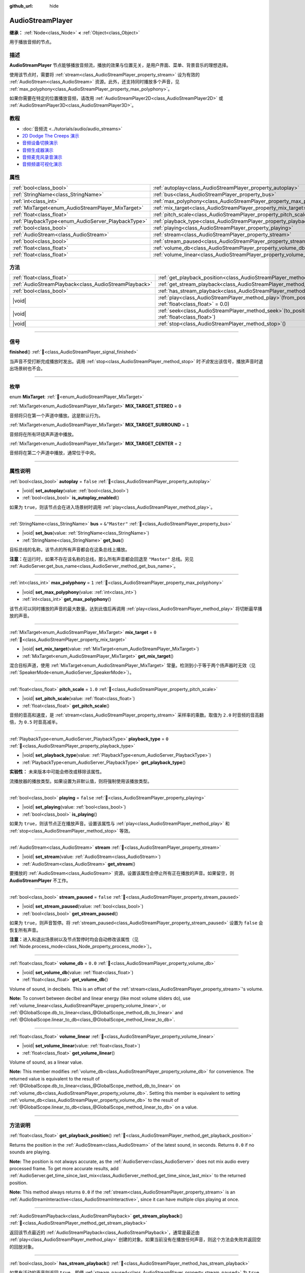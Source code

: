 :github_url: hide

.. meta::
	:keywords: sound, music, song

.. DO NOT EDIT THIS FILE!!!
.. Generated automatically from Godot engine sources.
.. Generator: https://github.com/godotengine/godot/tree/master/doc/tools/make_rst.py.
.. XML source: https://github.com/godotengine/godot/tree/master/doc/classes/AudioStreamPlayer.xml.

.. _class_AudioStreamPlayer:

AudioStreamPlayer
=================

**继承：** :ref:`Node<class_Node>` **<** :ref:`Object<class_Object>`

用于播放音频的节点。

.. rst-class:: classref-introduction-group

描述
----

**AudioStreamPlayer** 节点能够播放音频流，播放的效果与位置无关，是用户界面、菜单、背景音乐的理想选择。

使用该节点时，需要将 :ref:`stream<class_AudioStreamPlayer_property_stream>` 设为有效的 :ref:`AudioStream<class_AudioStream>` 资源。此外，还支持同时播放多个声音，见 :ref:`max_polyphony<class_AudioStreamPlayer_property_max_polyphony>`\ 。

如果你需要在特定的位置播放音频，请改用 :ref:`AudioStreamPlayer2D<class_AudioStreamPlayer2D>` 或 :ref:`AudioStreamPlayer3D<class_AudioStreamPlayer3D>`\ 。

.. rst-class:: classref-introduction-group

教程
----

- :doc:`音频流 <../tutorials/audio/audio_streams>`

- `2D Dodge The Creeps 演示 <https://godotengine.org/asset-library/asset/2712>`__

- `音频设备切换演示 <https://godotengine.org/asset-library/asset/2758>`__

- `音频生成器演示 <https://godotengine.org/asset-library/asset/2759>`__

- `音频麦克风录音演示 <https://godotengine.org/asset-library/asset/2760>`__

- `音频频谱可视化演示 <https://godotengine.org/asset-library/asset/2762>`__

.. rst-class:: classref-reftable-group

属性
----

.. table::
   :widths: auto

   +----------------------------------------------------+----------------------------------------------------------------------+---------------+
   | :ref:`bool<class_bool>`                            | :ref:`autoplay<class_AudioStreamPlayer_property_autoplay>`           | ``false``     |
   +----------------------------------------------------+----------------------------------------------------------------------+---------------+
   | :ref:`StringName<class_StringName>`                | :ref:`bus<class_AudioStreamPlayer_property_bus>`                     | ``&"Master"`` |
   +----------------------------------------------------+----------------------------------------------------------------------+---------------+
   | :ref:`int<class_int>`                              | :ref:`max_polyphony<class_AudioStreamPlayer_property_max_polyphony>` | ``1``         |
   +----------------------------------------------------+----------------------------------------------------------------------+---------------+
   | :ref:`MixTarget<enum_AudioStreamPlayer_MixTarget>` | :ref:`mix_target<class_AudioStreamPlayer_property_mix_target>`       | ``0``         |
   +----------------------------------------------------+----------------------------------------------------------------------+---------------+
   | :ref:`float<class_float>`                          | :ref:`pitch_scale<class_AudioStreamPlayer_property_pitch_scale>`     | ``1.0``       |
   +----------------------------------------------------+----------------------------------------------------------------------+---------------+
   | :ref:`PlaybackType<enum_AudioServer_PlaybackType>` | :ref:`playback_type<class_AudioStreamPlayer_property_playback_type>` | ``0``         |
   +----------------------------------------------------+----------------------------------------------------------------------+---------------+
   | :ref:`bool<class_bool>`                            | :ref:`playing<class_AudioStreamPlayer_property_playing>`             | ``false``     |
   +----------------------------------------------------+----------------------------------------------------------------------+---------------+
   | :ref:`AudioStream<class_AudioStream>`              | :ref:`stream<class_AudioStreamPlayer_property_stream>`               |               |
   +----------------------------------------------------+----------------------------------------------------------------------+---------------+
   | :ref:`bool<class_bool>`                            | :ref:`stream_paused<class_AudioStreamPlayer_property_stream_paused>` | ``false``     |
   +----------------------------------------------------+----------------------------------------------------------------------+---------------+
   | :ref:`float<class_float>`                          | :ref:`volume_db<class_AudioStreamPlayer_property_volume_db>`         | ``0.0``       |
   +----------------------------------------------------+----------------------------------------------------------------------+---------------+
   | :ref:`float<class_float>`                          | :ref:`volume_linear<class_AudioStreamPlayer_property_volume_linear>` |               |
   +----------------------------------------------------+----------------------------------------------------------------------+---------------+

.. rst-class:: classref-reftable-group

方法
----

.. table::
   :widths: auto

   +-------------------------------------------------------+---------------------------------------------------------------------------------------------------------+
   | :ref:`float<class_float>`                             | :ref:`get_playback_position<class_AudioStreamPlayer_method_get_playback_position>`\ (\ )                |
   +-------------------------------------------------------+---------------------------------------------------------------------------------------------------------+
   | :ref:`AudioStreamPlayback<class_AudioStreamPlayback>` | :ref:`get_stream_playback<class_AudioStreamPlayer_method_get_stream_playback>`\ (\ )                    |
   +-------------------------------------------------------+---------------------------------------------------------------------------------------------------------+
   | :ref:`bool<class_bool>`                               | :ref:`has_stream_playback<class_AudioStreamPlayer_method_has_stream_playback>`\ (\ )                    |
   +-------------------------------------------------------+---------------------------------------------------------------------------------------------------------+
   | |void|                                                | :ref:`play<class_AudioStreamPlayer_method_play>`\ (\ from_position\: :ref:`float<class_float>` = 0.0\ ) |
   +-------------------------------------------------------+---------------------------------------------------------------------------------------------------------+
   | |void|                                                | :ref:`seek<class_AudioStreamPlayer_method_seek>`\ (\ to_position\: :ref:`float<class_float>`\ )         |
   +-------------------------------------------------------+---------------------------------------------------------------------------------------------------------+
   | |void|                                                | :ref:`stop<class_AudioStreamPlayer_method_stop>`\ (\ )                                                  |
   +-------------------------------------------------------+---------------------------------------------------------------------------------------------------------+

.. rst-class:: classref-section-separator

----

.. rst-class:: classref-descriptions-group

信号
----

.. _class_AudioStreamPlayer_signal_finished:

.. rst-class:: classref-signal

**finished**\ (\ ) :ref:`🔗<class_AudioStreamPlayer_signal_finished>`

当声音不受打断完成播放时发出。调用 :ref:`stop<class_AudioStreamPlayer_method_stop>` 时\ *不会*\ 发出该信号，播放声音时退出场景树也不会。

.. rst-class:: classref-section-separator

----

.. rst-class:: classref-descriptions-group

枚举
----

.. _enum_AudioStreamPlayer_MixTarget:

.. rst-class:: classref-enumeration

enum **MixTarget**: :ref:`🔗<enum_AudioStreamPlayer_MixTarget>`

.. _class_AudioStreamPlayer_constant_MIX_TARGET_STEREO:

.. rst-class:: classref-enumeration-constant

:ref:`MixTarget<enum_AudioStreamPlayer_MixTarget>` **MIX_TARGET_STEREO** = ``0``

音频将只在第一个声道中播放。这是默认行为。

.. _class_AudioStreamPlayer_constant_MIX_TARGET_SURROUND:

.. rst-class:: classref-enumeration-constant

:ref:`MixTarget<enum_AudioStreamPlayer_MixTarget>` **MIX_TARGET_SURROUND** = ``1``

音频将在所有环绕声声道中播放。

.. _class_AudioStreamPlayer_constant_MIX_TARGET_CENTER:

.. rst-class:: classref-enumeration-constant

:ref:`MixTarget<enum_AudioStreamPlayer_MixTarget>` **MIX_TARGET_CENTER** = ``2``

音频将在第二个声道中播放，通常位于中央。

.. rst-class:: classref-section-separator

----

.. rst-class:: classref-descriptions-group

属性说明
--------

.. _class_AudioStreamPlayer_property_autoplay:

.. rst-class:: classref-property

:ref:`bool<class_bool>` **autoplay** = ``false`` :ref:`🔗<class_AudioStreamPlayer_property_autoplay>`

.. rst-class:: classref-property-setget

- |void| **set_autoplay**\ (\ value\: :ref:`bool<class_bool>`\ )
- :ref:`bool<class_bool>` **is_autoplay_enabled**\ (\ )

如果为 ``true``\ ，则该节点会在进入场景树时调用 :ref:`play<class_AudioStreamPlayer_method_play>`\ 。

.. rst-class:: classref-item-separator

----

.. _class_AudioStreamPlayer_property_bus:

.. rst-class:: classref-property

:ref:`StringName<class_StringName>` **bus** = ``&"Master"`` :ref:`🔗<class_AudioStreamPlayer_property_bus>`

.. rst-class:: classref-property-setget

- |void| **set_bus**\ (\ value\: :ref:`StringName<class_StringName>`\ )
- :ref:`StringName<class_StringName>` **get_bus**\ (\ )

目标总线的名称。该节点的所有声音都会在这条总线上播放。

\ **注意：**\ 在运行时，如果不存在该名称的总线，那么所有声音都会回退至 ``"Master"`` 总线。另见 :ref:`AudioServer.get_bus_name<class_AudioServer_method_get_bus_name>`\ 。

.. rst-class:: classref-item-separator

----

.. _class_AudioStreamPlayer_property_max_polyphony:

.. rst-class:: classref-property

:ref:`int<class_int>` **max_polyphony** = ``1`` :ref:`🔗<class_AudioStreamPlayer_property_max_polyphony>`

.. rst-class:: classref-property-setget

- |void| **set_max_polyphony**\ (\ value\: :ref:`int<class_int>`\ )
- :ref:`int<class_int>` **get_max_polyphony**\ (\ )

该节点可以同时播放的声音的最大数量。达到此值后再调用 :ref:`play<class_AudioStreamPlayer_method_play>` 将切断最早播放的声音。

.. rst-class:: classref-item-separator

----

.. _class_AudioStreamPlayer_property_mix_target:

.. rst-class:: classref-property

:ref:`MixTarget<enum_AudioStreamPlayer_MixTarget>` **mix_target** = ``0`` :ref:`🔗<class_AudioStreamPlayer_property_mix_target>`

.. rst-class:: classref-property-setget

- |void| **set_mix_target**\ (\ value\: :ref:`MixTarget<enum_AudioStreamPlayer_MixTarget>`\ )
- :ref:`MixTarget<enum_AudioStreamPlayer_MixTarget>` **get_mix_target**\ (\ )

混合目标声道，使用 :ref:`MixTarget<enum_AudioStreamPlayer_MixTarget>` 常量。检测到小于等于两个扬声器时无效（见 :ref:`SpeakerMode<enum_AudioServer_SpeakerMode>`\ ）。

.. rst-class:: classref-item-separator

----

.. _class_AudioStreamPlayer_property_pitch_scale:

.. rst-class:: classref-property

:ref:`float<class_float>` **pitch_scale** = ``1.0`` :ref:`🔗<class_AudioStreamPlayer_property_pitch_scale>`

.. rst-class:: classref-property-setget

- |void| **set_pitch_scale**\ (\ value\: :ref:`float<class_float>`\ )
- :ref:`float<class_float>` **get_pitch_scale**\ (\ )

音频的音高和速度，是 :ref:`stream<class_AudioStreamPlayer_property_stream>` 采样率的乘数。取值为 ``2.0`` 时音频的音高翻倍，为 ``0.5`` 时音高减半。

.. rst-class:: classref-item-separator

----

.. _class_AudioStreamPlayer_property_playback_type:

.. rst-class:: classref-property

:ref:`PlaybackType<enum_AudioServer_PlaybackType>` **playback_type** = ``0`` :ref:`🔗<class_AudioStreamPlayer_property_playback_type>`

.. rst-class:: classref-property-setget

- |void| **set_playback_type**\ (\ value\: :ref:`PlaybackType<enum_AudioServer_PlaybackType>`\ )
- :ref:`PlaybackType<enum_AudioServer_PlaybackType>` **get_playback_type**\ (\ )

**实验性：** 未来版本中可能会修改或移除该属性。

流播放器的播放类型。如果设置为非默认值，则将强制使用该播放类型。

.. rst-class:: classref-item-separator

----

.. _class_AudioStreamPlayer_property_playing:

.. rst-class:: classref-property

:ref:`bool<class_bool>` **playing** = ``false`` :ref:`🔗<class_AudioStreamPlayer_property_playing>`

.. rst-class:: classref-property-setget

- |void| **set_playing**\ (\ value\: :ref:`bool<class_bool>`\ )
- :ref:`bool<class_bool>` **is_playing**\ (\ )

如果为 ``true``\ ，则该节点正在播放声音。设置该属性与 :ref:`play<class_AudioStreamPlayer_method_play>` 和 :ref:`stop<class_AudioStreamPlayer_method_stop>` 等效。

.. rst-class:: classref-item-separator

----

.. _class_AudioStreamPlayer_property_stream:

.. rst-class:: classref-property

:ref:`AudioStream<class_AudioStream>` **stream** :ref:`🔗<class_AudioStreamPlayer_property_stream>`

.. rst-class:: classref-property-setget

- |void| **set_stream**\ (\ value\: :ref:`AudioStream<class_AudioStream>`\ )
- :ref:`AudioStream<class_AudioStream>` **get_stream**\ (\ )

要播放的 :ref:`AudioStream<class_AudioStream>` 资源。设置该属性会停止所有正在播放的声音。如果留空，则 **AudioStreamPlayer** 不工作。

.. rst-class:: classref-item-separator

----

.. _class_AudioStreamPlayer_property_stream_paused:

.. rst-class:: classref-property

:ref:`bool<class_bool>` **stream_paused** = ``false`` :ref:`🔗<class_AudioStreamPlayer_property_stream_paused>`

.. rst-class:: classref-property-setget

- |void| **set_stream_paused**\ (\ value\: :ref:`bool<class_bool>`\ )
- :ref:`bool<class_bool>` **get_stream_paused**\ (\ )

如果为 ``true``\ ，则声音暂停。将 :ref:`stream_paused<class_AudioStreamPlayer_property_stream_paused>` 设置为 ``false`` 会恢复所有声音。

\ **注意：**\ 进入和退出场景树以及节点暂停时均会自动修改该属性（见 :ref:`Node.process_mode<class_Node_property_process_mode>`\ ）。

.. rst-class:: classref-item-separator

----

.. _class_AudioStreamPlayer_property_volume_db:

.. rst-class:: classref-property

:ref:`float<class_float>` **volume_db** = ``0.0`` :ref:`🔗<class_AudioStreamPlayer_property_volume_db>`

.. rst-class:: classref-property-setget

- |void| **set_volume_db**\ (\ value\: :ref:`float<class_float>`\ )
- :ref:`float<class_float>` **get_volume_db**\ (\ )

Volume of sound, in decibels. This is an offset of the :ref:`stream<class_AudioStreamPlayer_property_stream>`'s volume.

\ **Note:** To convert between decibel and linear energy (like most volume sliders do), use :ref:`volume_linear<class_AudioStreamPlayer_property_volume_linear>`, or :ref:`@GlobalScope.db_to_linear<class_@GlobalScope_method_db_to_linear>` and :ref:`@GlobalScope.linear_to_db<class_@GlobalScope_method_linear_to_db>`.

.. rst-class:: classref-item-separator

----

.. _class_AudioStreamPlayer_property_volume_linear:

.. rst-class:: classref-property

:ref:`float<class_float>` **volume_linear** :ref:`🔗<class_AudioStreamPlayer_property_volume_linear>`

.. rst-class:: classref-property-setget

- |void| **set_volume_linear**\ (\ value\: :ref:`float<class_float>`\ )
- :ref:`float<class_float>` **get_volume_linear**\ (\ )

Volume of sound, as a linear value.

\ **Note:** This member modifies :ref:`volume_db<class_AudioStreamPlayer_property_volume_db>` for convenience. The returned value is equivalent to the result of :ref:`@GlobalScope.db_to_linear<class_@GlobalScope_method_db_to_linear>` on :ref:`volume_db<class_AudioStreamPlayer_property_volume_db>`. Setting this member is equivalent to setting :ref:`volume_db<class_AudioStreamPlayer_property_volume_db>` to the result of :ref:`@GlobalScope.linear_to_db<class_@GlobalScope_method_linear_to_db>` on a value.

.. rst-class:: classref-section-separator

----

.. rst-class:: classref-descriptions-group

方法说明
--------

.. _class_AudioStreamPlayer_method_get_playback_position:

.. rst-class:: classref-method

:ref:`float<class_float>` **get_playback_position**\ (\ ) :ref:`🔗<class_AudioStreamPlayer_method_get_playback_position>`

Returns the position in the :ref:`AudioStream<class_AudioStream>` of the latest sound, in seconds. Returns ``0.0`` if no sounds are playing.

\ **Note:** The position is not always accurate, as the :ref:`AudioServer<class_AudioServer>` does not mix audio every processed frame. To get more accurate results, add :ref:`AudioServer.get_time_since_last_mix<class_AudioServer_method_get_time_since_last_mix>` to the returned position.

\ **Note:** This method always returns ``0.0`` if the :ref:`stream<class_AudioStreamPlayer_property_stream>` is an :ref:`AudioStreamInteractive<class_AudioStreamInteractive>`, since it can have multiple clips playing at once.

.. rst-class:: classref-item-separator

----

.. _class_AudioStreamPlayer_method_get_stream_playback:

.. rst-class:: classref-method

:ref:`AudioStreamPlayback<class_AudioStreamPlayback>` **get_stream_playback**\ (\ ) :ref:`🔗<class_AudioStreamPlayer_method_get_stream_playback>`

返回该节点最近的 :ref:`AudioStreamPlayback<class_AudioStreamPlayback>`\ ，通常是最近由 :ref:`play<class_AudioStreamPlayer_method_play>` 创建的对象。如果当前没有在播放任何声音，则这个方法会失败并返回空的回放对象。

.. rst-class:: classref-item-separator

----

.. _class_AudioStreamPlayer_method_has_stream_playback:

.. rst-class:: classref-method

:ref:`bool<class_bool>` **has_stream_playback**\ (\ ) :ref:`🔗<class_AudioStreamPlayer_method_has_stream_playback>`

如果有活动的声音则返回 ``true``\ ，即便 :ref:`stream_paused<class_AudioStreamPlayer_property_stream_paused>` 为 ``true``\ 。另见 :ref:`playing<class_AudioStreamPlayer_property_playing>` 和 :ref:`get_stream_playback<class_AudioStreamPlayer_method_get_stream_playback>`\ 。

.. rst-class:: classref-item-separator

----

.. _class_AudioStreamPlayer_method_play:

.. rst-class:: classref-method

|void| **play**\ (\ from_position\: :ref:`float<class_float>` = 0.0\ ) :ref:`🔗<class_AudioStreamPlayer_method_play>`

从开头或给定的位置 ``from_position`` 开始播放声音，位置的单位为秒。

.. rst-class:: classref-item-separator

----

.. _class_AudioStreamPlayer_method_seek:

.. rst-class:: classref-method

|void| **seek**\ (\ to_position\: :ref:`float<class_float>`\ ) :ref:`🔗<class_AudioStreamPlayer_method_seek>`

从给定的位置 ``to_position`` 开始重新播放所有声音，位置的单位为秒。如果当前没有在播放任何声音，则无事发生。

.. rst-class:: classref-item-separator

----

.. _class_AudioStreamPlayer_method_stop:

.. rst-class:: classref-method

|void| **stop**\ (\ ) :ref:`🔗<class_AudioStreamPlayer_method_stop>`

停止该节点发出的所有声音。

.. |virtual| replace:: :abbr:`virtual (本方法通常需要用户覆盖才能生效。)`
.. |const| replace:: :abbr:`const (本方法无副作用，不会修改该实例的任何成员变量。)`
.. |vararg| replace:: :abbr:`vararg (本方法除了能接受在此处描述的参数外，还能够继续接受任意数量的参数。)`
.. |constructor| replace:: :abbr:`constructor (本方法用于构造某个类型。)`
.. |static| replace:: :abbr:`static (调用本方法无需实例，可直接使用类名进行调用。)`
.. |operator| replace:: :abbr:`operator (本方法描述的是使用本类型作为左操作数的有效运算符。)`
.. |bitfield| replace:: :abbr:`BitField (这个值是由下列位标志构成位掩码的整数。)`
.. |void| replace:: :abbr:`void (无返回值。)`
